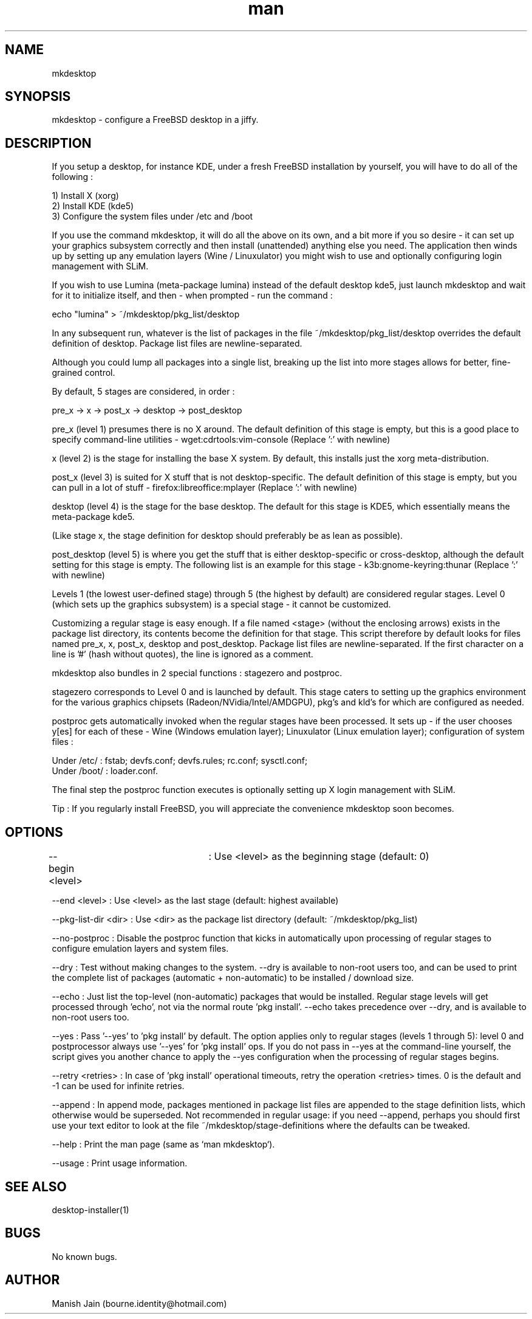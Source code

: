 .TH man 1 "06 January 2019" "3.3" "mkdesktop man page"

.SH NAME
mkdesktop

.SH SYNOPSIS
mkdesktop \- configure a FreeBSD desktop in a jiffy.

.SH DESCRIPTION
If you setup a desktop, for instance KDE, under a fresh FreeBSD
installation by yourself, you will have to do all of the following :

1) Install X (xorg)
.br
2) Install KDE (kde5)
.br
3) Configure the system files under /etc and /boot

If you use the command mkdesktop, it will do all the above on its own,
and a bit more if you so desire - it can set up your graphics subsystem
correctly and then install (unattended) anything else you need. The
application then winds up by setting up any emulation layers (Wine /
Linuxulator) you might wish to use and optionally configuring login
management with SLiM.

If you wish to use Lumina (meta-package lumina) instead of the default
desktop kde5, just launch mkdesktop and wait for it to initialize itself,
and then - when prompted - run the command :

echo "lumina" > ~/mkdesktop/pkg_list/desktop

In any subsequent run, whatever is the list of packages in the file
~/mkdesktop/pkg_list/desktop overrides the default definition of
desktop. Package list files are newline-separated.

Although you could lump all packages into a single list, breaking up the
list into more stages allows for better, fine-grained control.

By default, 5 stages are considered, in order :

pre_x  ->  x  ->  post_x  ->  desktop  ->  post_desktop

pre_x (level 1) presumes there is no X around. The default definition of
this stage is empty, but this is a good place to specify command-line
utilities - wget:cdrtools:vim-console   (Replace ':' with newline)

x (level 2) is the stage for installing the base X system. By default,
this installs just the xorg meta-distribution.

post_x (level 3) is suited for X stuff that is not desktop-specific. The
default definition of this stage is empty, but you can pull in a lot of
stuff - firefox:libreoffice:mplayer   (Replace ':' with newline)

desktop (level 4) is the stage for the base desktop. The default for this
stage is KDE5, which essentially means the meta-package kde5.

(Like stage x, the stage definition for desktop should preferably be as
lean as possible).

post_desktop (level 5) is where you get the stuff that is either
desktop-specific or cross-desktop, although the default setting for this
stage is empty. The following list is an example for this stage -
k3b:gnome-keyring:thunar   (Replace ':' with newline)

Levels 1 (the lowest user-defined stage) through 5 (the highest by
default) are considered regular stages. Level 0 (which sets up the
graphics subsystem) is a special stage - it cannot be customized.

Customizing a regular stage is easy enough. If a file named <stage>
(without the enclosing arrows) exists in the package list directory, its
contents become the definition for that stage. This script therefore by
default looks for files named pre_x, x, post_x, desktop and
post_desktop. Package list files are newline-separated. If the first
character on a line is '#' (hash without quotes), the line is ignored as
a comment.

mkdesktop also bundles in 2 special functions : stagezero and postproc.

stagezero corresponds to Level 0 and is launched by default. This stage
caters to setting up the graphics environment for the various graphics
chipsets (Radeon/NVidia/Intel/AMDGPU), pkg's and kld's for which are
configured as needed.

postproc gets automatically invoked when the regular stages have been
processed.  It sets up - if the user chooses y[es] for each of these -
Wine (Windows emulation layer); Linuxulator (Linux emulation layer);
configuration of system files :

Under /etc/ : fstab; devfs.conf; devfs.rules; rc.conf; sysctl.conf;
.br
Under /boot/ : loader.conf.

The final step the postproc function executes is optionally setting up
X login management with SLiM.

Tip : If you regularly install FreeBSD, you will appreciate the
convenience mkdesktop soon becomes.

.SH OPTIONS
--begin <level>	: Use <level> as the beginning stage
(default: 0)

--end <level> : Use <level> as the last stage
(default: highest available)

--pkg-list-dir <dir> : Use <dir> as the package list directory
(default: ~/mkdesktop/pkg_list)

--no-postproc : Disable the postproc function that kicks in
automatically upon processing of regular stages to configure emulation
layers and system files.

--dry : Test without making changes to the system. --dry is available to
non-root users too, and can be used to print the complete list of
packages (automatic + non-automatic) to be installed / download size.

--echo : Just list the top-level (non-automatic) packages that would be
installed. Regular stage levels will get processed through 'echo', not
via the normal route 'pkg install'. --echo takes precedence over --dry,
and is available to non-root users too.

--yes : Pass '--yes' to 'pkg install' by default. The option applies
only to regular stages (levels 1 through 5): level 0 and postprocessor
always use '--yes' for 'pkg install' ops. If you do not pass in --yes at
the command-line yourself, the script gives you another chance to apply
the --yes configuration when the processing of regular stages begins.

--retry <retries> : In case of 'pkg install' operational timeouts, retry
the operation <retries> times. 0 is the default and -1 can be used for
infinite retries.

--append : In append mode, packages mentioned in package list files are
appended to the stage definition lists, which otherwise would be
superseded. Not recommended in regular usage: if you need --append,
perhaps you should first use your text editor to look at the file
~/mkdesktop/stage-definitions where the defaults can be tweaked.

--help : Print the man page (same as `man mkdesktop`).

--usage : Print usage information.

.SH SEE ALSO
desktop-installer(1)

.SH BUGS
No known bugs.

.SH AUTHOR
Manish Jain (bourne.identity@hotmail.com)
